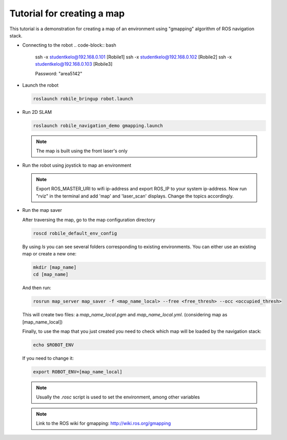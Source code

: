 .. _architecture:

Tutorial for creating a map 
============================

This tutorial is a demonstration for creating a  map of an environment using "gmapping" algorithm of ROS navigation stack. 

* Connecting to the robot
  .. code-block:: bash

      ssh -x studentkelo@192.168.0.101   [Robile1]
      ssh -x studentkelo@192.168.0.102   [Robile2]
      ssh -x studentkelo@192.168.0.103   [Robile3]

      Password: "area5142"

* Launch the robot

  .. code-block:: bash

      roslaunch robile_bringup robot.launch

* Run 2D SLAM

  .. code-block:: bash

      roslaunch robile_navigation_demo gmapping.launch

  .. note::

      The map is built using the front laser's only

* Run the robot using joystick to map an environment
  
  .. note::

      Export ROS_MASTER_URI to wifi ip-address and export ROS_IP to your system ip-address.
      Now run "rviz" in the terminal and add 'map' and 'laser_scan' displays. Change the topics accordingly.

* Run the map saver

  After traversing the map, go to the map configuration directory

  .. code-block:: bash

      roscd robile_default_env_config

  By using `ls` you can see several folders corresponding to existing environments.
  You can either use an existing map or create a new one:

  .. code-block:: bash

      mkdir [map_name]
      cd [map_name]

  And then run:

  .. code-block:: bash

      rosrun map_server map_saver -f <map_name_local> --free <free_thresh> --occ <occupied_thresh>

  This will create two files: a `map_name_local.pgm` and `map_name_local.yml`. (considering map as [map_name_local])

  Finally, to use the map that you just created you need to check which map will be loaded by the navigation stack:

  .. code-block:: bash

      echo $ROBOT_ENV

  If you need to change it:

  .. code-block:: bash

      export ROBOT_ENV=[map_name_local]

  .. note::

      Usually the `.rosc` script is used to set the environment, among other variables

  .. note::
      Link to the ROS wiki for gmapping: 
      http://wiki.ros.org/gmapping